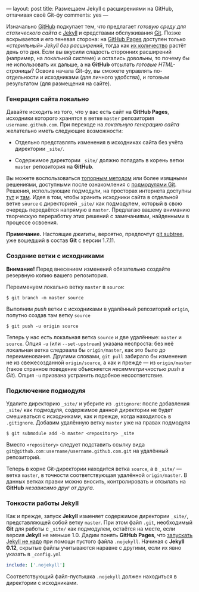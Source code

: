 ---
layout:   post
title:    Размещаем Jekyll с расширениями на GitHub, оттачивая своё Git-фу
comments: yes
---

Изначально [[https://github.com/][GitHub]] подкупает тем, что предлагает /готовую среду для статического сайта/ с [[http://jekyllrb.com/][Jekyll]] и средствами обслуживания [[http://ru.wikipedia.org/wiki/Git][Git]]. Позже вскрывается и его теневая сторона: на [[http://pages.github.com/][GitHub Pages]] доступен только /\laquo{}стерильный\raquo Jekyll без расширений/, тогда как [[http://jekyllrb.com/docs/plugins/][их количество]] растёт день ото дня. Если вы вкусили сладость сторонних расширений (например, на локальной системе) и остались довольны, то почему бы не использовать их дальше, а на *GitHub* отсылать /готовые HTML-страницы/? Освоив начала Git-фу, вы сможете управлять по-отдельности и исходниками (для личного удобства), и готовым результатом (для размещения на сайте).

*** Генерация сайта локально

Давайте исходить из того, что у вас есть сайт на *GitHub Pages*, исходники которого хранятся в ветке =master= репозитория =username.github.com=. При переходе на /локальную генерацию сайта/ желательно иметь следующие возможности:

- Отдельно представлять изменения в исходниках сайта без учёта директории =_site/=.

- Содержимое директории =_site/= должно попадать в корень ветки =master= репозитория на *GitHub*.

Вы можете воспользоваться [[http://arademaker.github.com/blog/2011/12/01/github-pages-jekyll-plugins][топорным методом]] или более изящными решениями, доступными после ознакомления с [[http://git-scm.com/book/ru/%D0%98%D0%BD%D1%81%D1%82%D1%80%D1%83%D0%BC%D0%B5%D0%BD%D1%82%D1%8B-Git-%D0%9F%D0%BE%D0%B4%D0%BC%D0%BE%D0%B4%D1%83%D0%BB%D0%B8][подмодулями Git]]. Решения, использующие подмодули, на просторах интернета доступны [[http://ilkka.github.com/blog/2010/11/20/hosting-a-jekyll-blog-with-extensions-on-github/#branching-out][тут]] и [[http://blog.blindgaenger.net/generate_github_pages_in_a_submodule.html][там]]. Идея в том, чтобы хранить исходники сайта в отдельной ветке =source= с директорией =_site/= как подмодулем, который в свою очередь передаётся напрямую в =master=. Предлагаю вашему вниманию творческую переработку этих решений с замечаниями, найденными в процессе освоения.

*Примечание.* Настоящие джигиты, вероятно, предпочтут [[http://log.pardus.de/2012/08/modular-git-with-git-subtree.html][git subtree]], уже вошедший в состав *Git* с версии 1.7.11.

*** Создание ветки с исходниками

*Внимание!* Перед внесением изменений обязательно создайте резервную копию вашего репозитория.

Переименуем локально ветку =master= в =source=:
#+begin_src console
  $ git branch -m master source
#+end_src
Выполним /push/ ветки с исходниками в удалённый репозиторий =origin=, попутно создав там ветку =source=
#+begin_src console
  $ git push -u origin source
#+end_src
Теперь у нас есть локальная ветка =source= и две удалённые: =master= и =source=. Опция =-u= (или =--set-upstream=) указана неспроста: без неё локальная ветка следовала бы =origin/master=, как это было до переименования. Другими словами, =git pull= забирало бы изменения не из свежесозданной =origin/source=, а как и прежде --- из =origin/master= (такое странное поведение объясняется /несимметричностью push в Git/). Опция =-u= призвана устранить подобное несоответствие.

*** Подключение подмодуля

Удалите директорию =_site/= и уберите из =.gitignore=: после добавления =_site/= как подмодуля, содержимое данной директории не будет смешиваться с исходниками, как и прежде, когда находилось в =.gitignore=. Добавим удалённую ветку =master= уже на правах подмодуля
#+begin_src console
  $ git submodule add -b master <repository> _site
#+end_src
Вместо =<repository>= следует подставить ссылку вида =git@github.com:username/username.github.com.git= на удалённый репозиторий.

Теперь в корне Git-директории находится ветка =source=, а в =_site/= --- ветка =master=, в точности соответствующая удалённой =origin/master=. В данных ветках правки можно вносить, контролировать и отсылать на *GitHub* /независимо друг от друга/.

*** Тонкости работы Jekyll

Как и прежде, запуск *Jekyll* изменяет содержимое директории =_site/=, представляющей собой ветку =master=. При этом файл =.git=, необходимый *Git* для работы с =_site/= как подмодулем, остаётся на месте, если версия *Jekyll* не меньше 1.0. Дадим понять *GitHub Pages*, что [[https://help.github.com/articles/using-jekyll-with-pages][запускать Jekyll не надо]] при помощи пустого файла =.nojekyll=. Начиная с *Jekyll 0.12*, скрытые файлы учитываются наравне с другими, если их явно указать в =_config.yml=
#+begin_src yaml
  include: ['.nojekyll']
#+end_src
Соответствующий файл-пустышка =.nojekyll= должен находиться в директории с исходниками.
